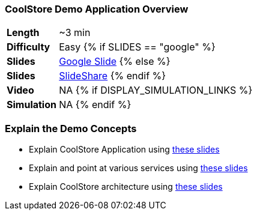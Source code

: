 ### CoolStore Demo Application Overview

[cols="1d,7v", width="80%"]
|===
|*Length*|~3 min
|*Difficulty*|Easy
{% if SLIDES == "google" %}
|*Slides*|https://docs.google.com/presentation/d/1bt4k9yB0wDOj0d5WzDCWqftPxIizQ7f5S15LysEGFyQ/edit#slide=id.g1b05a1839c_6_67[Google Slide]
{% else %}
|*Slides*|https://www.slideshare.net/secret/1e8Yow4e35IA8w/2[SlideShare]
{% endif %}
|*Video*|NA
{% if DISPLAY_SIMULATION_LINKS %}
|*Simulation*|NA
{% endif %}
|===

### Explain the Demo Concepts

* Explain CoolStore Application using https://docs.google.com/presentation/d/1bt4k9yB0wDOj0d5WzDCWqftPxIizQ7f5S15LysEGFyQ/edit#slide=id.g1b05a1839c_6_67[these slides]
* Explain and point at various services using https://docs.google.com/presentation/d/1bt4k9yB0wDOj0d5WzDCWqftPxIizQ7f5S15LysEGFyQ/edit#slide=id.g1cd9fdea25_0_8[these slides]
* Explain CoolStore architecture using https://docs.google.com/presentation/d/1bt4k9yB0wDOj0d5WzDCWqftPxIizQ7f5S15LysEGFyQ/edit#slide=id.g1b05a1839c_2_0[these slides]
